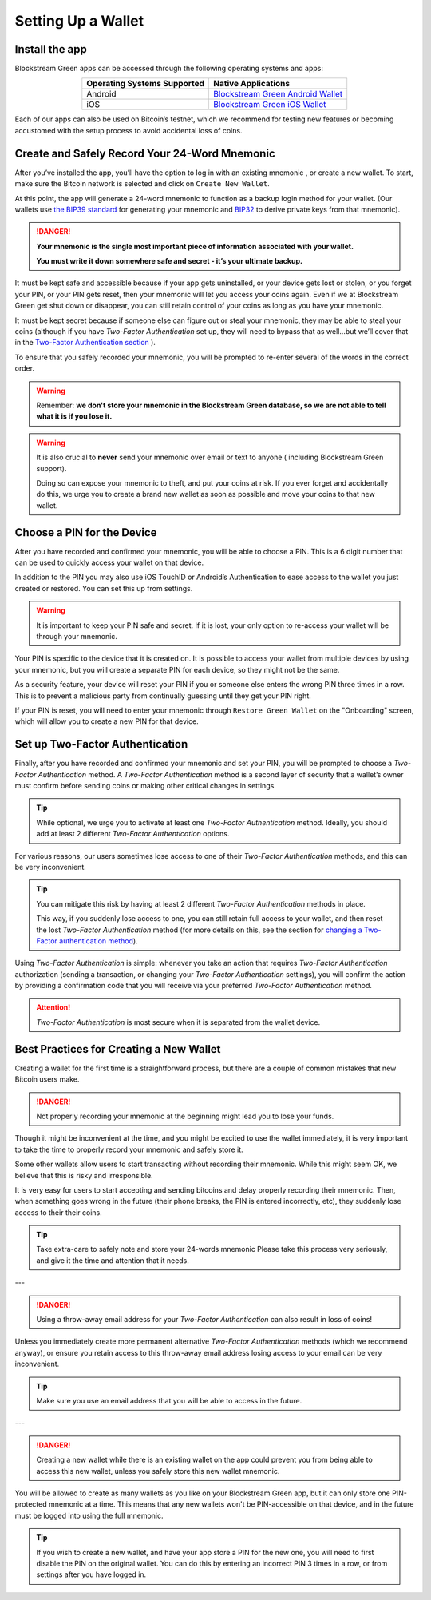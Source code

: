 -------------------
Setting Up a Wallet
-------------------

Install the app
---------------

Blockstream Green apps can be accessed through the following operating systems and apps:

.. table::
   :widths: auto
   :align: center

   ===========================  ======================================
   Operating Systems Supported           Native Applications					
   ===========================  ======================================
           Android              `Blockstream Green Android Wallet`_
             iOS                `Blockstream Green iOS Wallet`_
   ===========================  ======================================

.. _`Blockstream Green Android Wallet`: https://blockstream.green/android
.. _`Blockstream Green iOS Wallet`: https://blockstream.green/ios

Each of our apps can also be used on Bitcoin’s testnet, which we recommend for testing new
features or becoming accustomed with the setup process to avoid accidental loss of coins.

Create and Safely Record Your 24-Word Mnemonic
----------------------------------------------

After you’ve installed the app, you’ll have the option to log in with an existing mnemonic
, or create a new wallet. To start, make sure the Bitcoin network is selected and click on
``Create New Wallet``.

.. image:: ../green-assets/landing.png
   :width: 250
   :align: center
  
At this point, the app will generate a 24-word mnemonic to function as a backup login
method for your wallet. (Our wallets use `the BIP39 standard`_ for generating your
mnemonic and BIP32_ to derive private keys from that mnemonic).

.. _the BIP39 standard: https://github.com/bitcoin/bips/blob/master/bip-0039.mediawiki
.. _BIP32: https://github.com/bitcoin/bips/blob/master/bip-0032.mediawiki

.. image:: ../green-assets/menmonic-warning.png
   :width: 250
   :align: center
  
.. danger::
   **Your mnemonic is the single most important piece of information associated with your
   wallet.**

   **You must write it down somewhere safe and secret - it’s your ultimate backup.**

It must be kept safe and accessible because if your app gets uninstalled, or your device
gets lost or stolen, or you forget your PIN, or your PIN gets reset, then your mnemonic
will let you access your coins again. Even if we at Blockstream Green get shut down or
disappear, you can still retain control of your coins as long as you have your mnemonic.

It must be kept secret because if someone else can figure out or steal your mnemonic, they
may be able to steal your coins (although if you have *Two-Factor Authentication* set up,
they will need to bypass that as well...but we’ll cover that in the `Two-Factor
Authentication section`_ ).

.. _`Two-Factor Authentication section`: ../troubleshooting-advanced/
   troubleshooting-advanced-index.html#two-factor-authentication

To ensure that you safely recorded your mnemonic, you will be prompted to re-enter several
of the words in the correct order.

.. image:: ../green-assets/mnemonic-quiz.png
   :width: 250
   :align: center
  
.. warning:: Remember:
   **we don't store your mnemonic in the Blockstream Green database, so we are not able to
   tell what it is if you lose it.**

.. warning::
   It is also crucial to **never** send your mnemonic over email or text to anyone (
   including Blockstream Green support).
  
   Doing so can expose your mnemonic to theft, and put your coins at risk. If you ever
   forget and accidentally do this, we urge you to create a brand new wallet as soon as
   possible and move your coins to that new wallet.

Choose a PIN for the Device
---------------------------

After you have recorded and confirmed your mnemonic, you will be able to choose a PIN.
This is a 6 digit number that can be used to quickly access your wallet on that device.

.. image:: ../green-assets/PIN-create.png
   :width: 250
   :align: center
  
In addition to the PIN you may also use iOS TouchID or Android’s Authentication to ease
access to the wallet you just created or restored. You can set this up from settings.

.. warning::
   It is important to keep your PIN safe and secret. If it is lost, your only option to
   re-access your wallet will be through your mnemonic.

Your PIN is specific to the device that it is created on. It is possible to access your
wallet from multiple devices by using your mnemonic, but you will create a separate PIN
for each device, so they might not be the same.

As a security feature, your device will reset your PIN if you or someone else enters the
wrong PIN three times in a row. This is to prevent a malicious party from continually
guessing until they get your PIN right.

If your PIN is reset, you will need to enter your mnemonic through ``Restore Green
Wallet`` on the "Onboarding" screen, which will allow you to create a new PIN for that
device.

.. image:: ../green-assets/landing.png
   :width: 250
   :align: center

Set up Two-Factor Authentication
--------------------------------

Finally, after you have recorded and confirmed your mnemonic and set your PIN, you will be
prompted to choose a *Two-Factor Authentication* method. A *Two-Factor Authentication*
method is a second layer of security that a
wallet’s owner must confirm before sending coins or making other critical changes in
settings.

.. image:: ../green-assets/2fa-setup.png
   :width: 250
   :align: center

.. tip::
   While optional, we urge you to activate at least one *Two-Factor Authentication* method.
   Ideally, you should add at least 2 different *Two-Factor Authentication* options.

For various reasons, our users sometimes lose access to one of their *Two-Factor
Authentication* methods, and this can be very inconvenient.
  
.. tip::
   You can mitigate this risk by having at least 2 different *Two-Factor Authentication*
   methods in place.
  
   This way, if you suddenly lose access to one, you can still retain full access to your
   wallet, and then reset the lost *Two-Factor Authentication* method (for more details on
   this, see the section for `changing a Two-Factor authentication method`_).

.. _`changing a Two-Factor authentication method`: ../troubleshooting-advanced/
   troubleshooting-advanced-index.html#changing-your-two-factor-authentication-settings

Using *Two-Factor Authentication* is simple: whenever you take an action that requires
*Two-Factor Authentication* authorization (sending a transaction, or changing your
*Two-Factor Authentication* settings), you will confirm the action by providing a
confirmation code that you will receive via your preferred *Two-Factor Authentication*
method.

.. attention::
   *Two-Factor Authentication* is most secure when it is separated from the wallet device.


Best Practices for Creating a New Wallet
----------------------------------------

Creating a wallet for the first time is a straightforward process, but there are a couple
of common mistakes that new Bitcoin users make.

.. danger::
   Not properly recording your mnemonic at the beginning might lead you to lose your
   funds.
  
Though it might be inconvenient at the time, and you might be excited to use the wallet
immediately, it is very important to take the time to properly record your mnemonic and
safely store it.

Some other wallets allow users to start transacting without recording their mnemonic.
While this might seem OK, we believe that this is risky and irresponsible.

It is very easy for users to start accepting and sending bitcoins and delay properly
recording their mnemonic. Then, when something goes wrong in the future (their phone
breaks, the PIN is entered incorrectly, etc), they suddenly lose access to their their
coins.

.. tip:: Take extra-care to safely note and store your 24-words mnemonic
   Please take this process very seriously, and give it the time and attention that it needs.

---

.. danger::
   Using a throw-away email address for your *Two-Factor Authentication* can also result
   in loss of coins!
  
Unless you immediately create more permanent alternative *Two-Factor Authentication*
methods (which we recommend anyway), or ensure you retain access to this throw-away email
address losing access to your email can be very inconvenient.

.. tip:: Make sure you use an email address that you will be able to access in the future.

---

.. danger::
   Creating a new wallet while there is an existing wallet on the app could prevent you
   from being able to access this new wallet, unless you safely store this new wallet
   mnemonic.
  
You will be allowed to create as many wallets as you like on your Blockstream Green app,
but it can only store one PIN-protected mnemonic at a time. This means that any new
wallets won't be PIN-accessible on that device, and in the future must be logged into
using the full mnemonic.

.. tip:: If you wish to create a new wallet, and have your app store a PIN for the new
   one, you will need to first disable the PIN on the original wallet. You can do
   this by entering an incorrect PIN 3 times in a row, or from settings after you have
   logged in.

